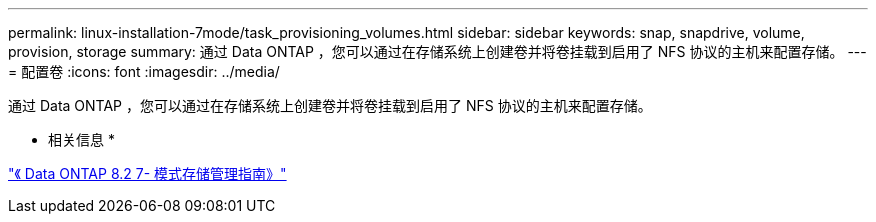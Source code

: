 ---
permalink: linux-installation-7mode/task_provisioning_volumes.html 
sidebar: sidebar 
keywords: snap, snapdrive, volume, provision, storage 
summary: 通过 Data ONTAP ，您可以通过在存储系统上创建卷并将卷挂载到启用了 NFS 协议的主机来配置存储。 
---
= 配置卷
:icons: font
:imagesdir: ../media/


[role="lead"]
通过 Data ONTAP ，您可以通过在存储系统上创建卷并将卷挂载到启用了 NFS 协议的主机来配置存储。

* 相关信息 *

https://library.netapp.com/ecm/ecm_download_file/ECMP1368859["《 Data ONTAP 8.2 7- 模式存储管理指南》"]
